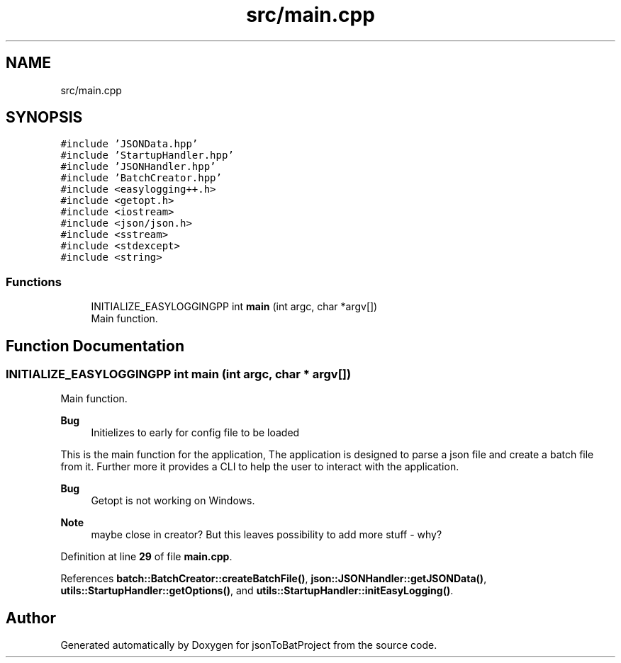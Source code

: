 .TH "src/main.cpp" 3 "Wed Feb 28 2024 22:07:52" "Version 0.2.0" "jsonToBatProject" \" -*- nroff -*-
.ad l
.nh
.SH NAME
src/main.cpp
.SH SYNOPSIS
.br
.PP
\fC#include 'JSONData\&.hpp'\fP
.br
\fC#include 'StartupHandler\&.hpp'\fP
.br
\fC#include 'JSONHandler\&.hpp'\fP
.br
\fC#include 'BatchCreator\&.hpp'\fP
.br
\fC#include <easylogging++\&.h>\fP
.br
\fC#include <getopt\&.h>\fP
.br
\fC#include <iostream>\fP
.br
\fC#include <json/json\&.h>\fP
.br
\fC#include <sstream>\fP
.br
\fC#include <stdexcept>\fP
.br
\fC#include <string>\fP
.br

.SS "Functions"

.in +1c
.ti -1c
.RI "INITIALIZE_EASYLOGGINGPP int \fBmain\fP (int argc, char *argv[])"
.br
.RI "Main function\&. "
.in -1c
.SH "Function Documentation"
.PP 
.SS "INITIALIZE_EASYLOGGINGPP int main (int argc, char * argv[])"

.PP
Main function\&. 
.PP
\fBBug\fP
.RS 4
Initielizes to early for config file to be loaded 
.RE
.PP
.PP
This is the main function for the application, The application is designed to parse a json file and create a batch file from it\&. Further more it provides a CLI to help the user to interact with the application\&.
.PP
\fBBug\fP
.RS 4
Getopt is not working on Windows\&. 
.RE
.PP

.PP
\fBNote\fP
.RS 4
maybe close in creator? But this leaves possibility to add more stuff - why?
.RE
.PP

.PP
Definition at line \fB29\fP of file \fBmain\&.cpp\fP\&.
.PP
References \fBbatch::BatchCreator::createBatchFile()\fP, \fBjson::JSONHandler::getJSONData()\fP, \fButils::StartupHandler::getOptions()\fP, and \fButils::StartupHandler::initEasyLogging()\fP\&.
.SH "Author"
.PP 
Generated automatically by Doxygen for jsonToBatProject from the source code\&.
